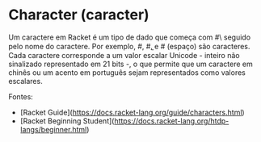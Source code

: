 * Character (caracter)

Um caractere em Racket é um tipo de dado que começa com #\ seguido pelo nome do caractere. Por exemplo, #\a, #\b, e #\space (espaço) são caracteres. Cada caractere corresponde a um valor escalar Unicode - inteiro não sinalizado representado em 21 bits -, o que permite que um caractere em chinês ou um acento em português sejam representados como valores escalares. 

Fontes:

- [Racket Guide](https://docs.racket-lang.org/guide/characters.html)
- [Racket Beginning Student](https://docs.racket-lang.org/htdp-langs/beginner.html)
